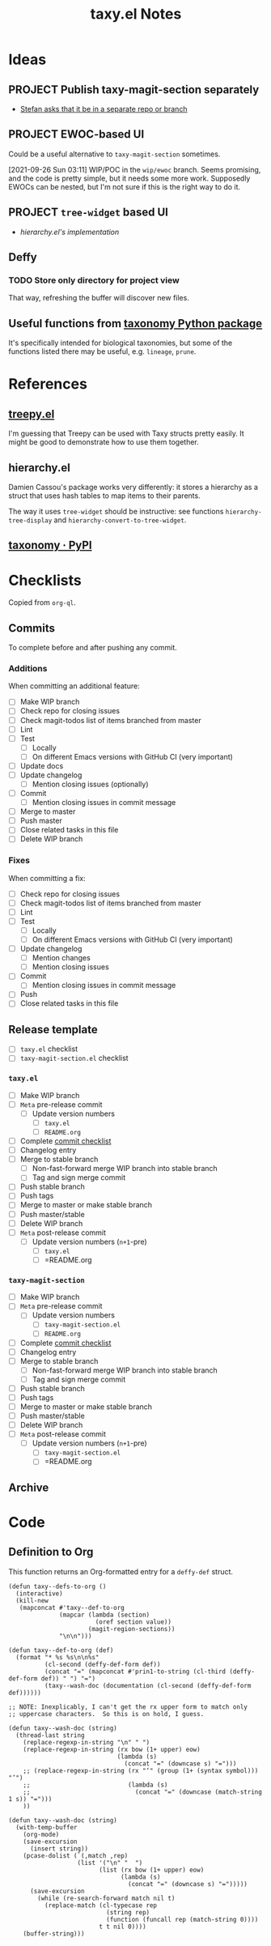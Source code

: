 #+TITLE: taxy.el Notes

* Ideas

** PROJECT Publish taxy-magit-section separately
:LOGBOOK:
- State "PROJECT"    from              [2021-09-28 Tue 00:56]
:END:

+ [[https://lists.gnu.org/archive/html/emacs-devel/2021-09/msg01970.html][Stefan asks that it be in a separate repo or branch]]

** PROJECT EWOC-based UI
:LOGBOOK:
- State "PROJECT"    from              [2021-09-26 Sun 04:28]
:END:

Could be a useful alternative to =taxy-magit-section= sometimes.

[2021-09-26 Sun 03:11] WIP/POC in the =wip/ewoc= branch.  Seems promising, and the code is pretty simple, but it needs some more work.  Supposedly EWOCs can be nested, but I'm not sure if this is the right way to do it.

** PROJECT =tree-widget= based UI
:LOGBOOK:
- State "PROJECT"    from              [2021-09-28 Tue 12:44]
:END:

+ [[*hierarchy.el][hierarchy.el's implementation]]

** Deffy

*** TODO Store only directory for project view
:LOGBOOK:
- State "TODO"       from              [2021-09-26 Sun 04:28]
:END:

That way, refreshing the buffer will discover new files.

** Useful functions from [[id:8d9adb33-3f14-4667-a03e-bd5c6656d178][taxonomy Python package]]

It's specifically intended for biological taxonomies, but some of the functions listed there may be useful, e.g. ~lineage~, ~prune~.

* References

** [[https://github.com/volrath/treepy.el][treepy.el]]

I'm guessing that Treepy can be used with Taxy structs pretty easily.  It might be good to demonstrate how to use them together.

** hierarchy.el

Damien Cassou's package works very differently: it stores a hierarchy as a struct that uses hash tables to map items to their parents.

The way it uses =tree-widget= should be instructive: see functions =hierarchy-tree-display= and =hierarchy-convert-to-tree-widget=.

** [[https://pypi.org/project/taxonomy/][taxonomy · PyPI]]
:PROPERTIES:
:ID:       8d9adb33-3f14-4667-a03e-bd5c6656d178
:END:


* Checklists

Copied from =org-ql=.

** Commits

To complete before and after pushing any commit.

*** Additions

When committing an additional feature:

+  [ ] Make WIP branch
+  [ ] Check repo for closing issues
+  [ ] Check magit-todos list of items branched from master
+  [ ] Lint
+  [ ] Test
     -  [ ] Locally
     -  [ ] On different Emacs versions with GitHub CI (very important)
+  [ ] Update docs
+  [ ] Update changelog
     -  [ ] Mention closing issues (optionally)
+  [ ] Commit
     -  [ ] Mention closing issues in commit message
+  [ ] Merge to master
+  [ ] Push master
+  [ ] Close related tasks in this file
+  [ ] Delete WIP branch

*** Fixes

When committing a fix:

+  [ ] Check repo for closing issues
+  [ ] Check magit-todos list of items branched from master
+  [ ] Lint
+  [ ] Test
     -  [ ] Locally
     -  [ ] On different Emacs versions with GitHub CI (very important)
+  [ ] Update changelog
     -  [ ] Mention changes
     -  [ ] Mention closing issues
+  [ ] Commit
     -  [ ] Mention closing issues in commit message
+  [ ] Push
+  [ ] Close related tasks in this file

** Release template

- [ ] =taxy.el= checklist
- [ ] =taxy-magit-section.el= checklist

*** =taxy.el=

+ [ ] Make WIP branch
+ [ ] =Meta= pre-release commit
  - [ ] Update version numbers
    + [ ] =taxy.el=
    + [ ] =README.org=
+ [ ] Complete [[id:d8d7b88e-5737-437e-af76-2253f8340de3][commit checklist]]
+ [ ] Changelog entry
+ [ ] Merge to stable branch
  - [ ] Non-fast-forward merge WIP branch into stable branch
  - [ ] Tag and sign merge commit
+ [ ] Push stable branch
+ [ ] Push tags
+ [ ] Merge to master or make stable branch
+ [ ] Push master/stable
+ [ ] Delete WIP branch
+ [ ] =Meta= post-release commit
  - [ ] Update version numbers (=n+1=-pre)
    + [ ] =taxy.el=
    + [ ] =README.org

*** =taxy-magit-section=

+ [ ] Make WIP branch
+ [ ] =Meta= pre-release commit
  - [ ] Update version numbers
    + [ ] =taxy-magit-section.el=
    + [ ] =README.org=
+ [ ] Complete [[id:d8d7b88e-5737-437e-af76-2253f8340de3][commit checklist]]
+ [ ] Changelog entry
+ [ ] Merge to stable branch
  - [ ] Non-fast-forward merge WIP branch into stable branch
  - [ ] Tag and sign merge commit
+ [ ] Push stable branch
+ [ ] Push tags
+ [ ] Merge to master or make stable branch
+ [ ] Push master/stable
+ [ ] Delete WIP branch
+ [ ] =Meta= post-release commit
  - [ ] Update version numbers (=n+1=-pre)
    + [ ] =taxy-magit-section.el=
    + [ ] =README.org

** Archive

* Code

** Definition to Org

This function returns an Org-formatted entry for a ~deffy-def~ struct.

#+begin_src elisp
  (defun taxy--defs-to-org ()
    (interactive)
    (kill-new
     (mapconcat #'taxy--def-to-org
                (mapcar (lambda (section)
                          (oref section value))
                        (magit-region-sections))
                "\n\n")))

  (defun taxy--def-to-org (def)
    (format "* %s %s\n\n%s"
            (cl-second (deffy-def-form def))
            (concat "=" (mapconcat #'prin1-to-string (cl-third (deffy-def-form def)) " ") "=")
            (taxy--wash-doc (documentation (cl-second (deffy-def-form def))))))

  ;; NOTE: Inexplicably, I can't get the rx upper form to match only
  ;; uppercase characters.  So this is on hold, I guess.

  (defun taxy--wash-doc (string)
    (thread-last string
      (replace-regexp-in-string "\n" " ")
      (replace-regexp-in-string (rx bow (1+ upper) eow)
                                (lambda (s)
                                  (concat "=" (downcase s) "=")))
      ;; (replace-regexp-in-string (rx "‘" (group (1+ (syntax symbol))) "’")
      ;;                           (lambda (s)
      ;;                             (concat "=" (downcase (match-string 1 s)) "=")))
      ))

  (defun taxy--wash-doc (string)
    (with-temp-buffer
      (org-mode)
      (save-excursion
        (insert string))
      (pcase-dolist (`(,match ,rep)
                     (list '("\n" "  ")
                           (list (rx bow (1+ upper) eow)
                                 (lambda (s)
                                   (concat "=" (downcase s) "=")))))
        (save-excursion
          (while (re-search-forward match nil t)
            (replace-match (cl-typecase rep
                             (string rep)
                             (function (funcall rep (match-string 0))))
                           t t nil 0))))
      (buffer-string)))
#+end_src

